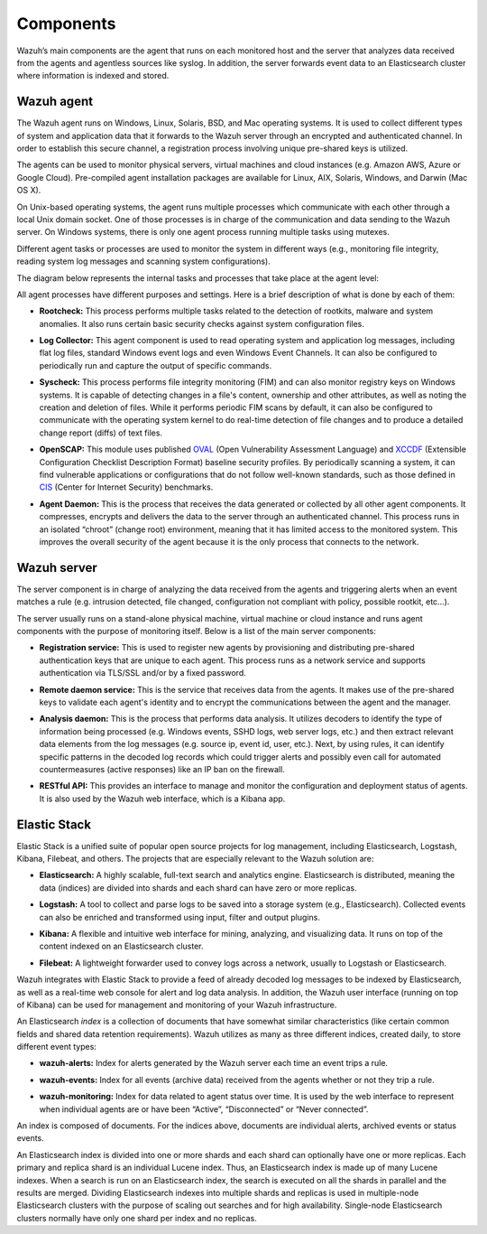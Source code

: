 .. Copyright (C) 2018 Wazuh, Inc.

.. _components:

Components
==========

Wazuh’s main components are the agent that runs on each monitored host and the server that analyzes data received from the agents and agentless sources like syslog. In addition, the server forwards event data to an Elasticsearch cluster where information is indexed and stored.

Wazuh agent
-----------

The Wazuh agent runs on Windows, Linux, Solaris, BSD, and Mac operating systems. It is used to collect different types of system and application data that it forwards to the Wazuh server through an encrypted and authenticated channel. In order to establish this secure channel, a registration process involving unique pre-shared keys is utilized.

The agents can be used to monitor physical servers, virtual machines and cloud instances (e.g. Amazon AWS, Azure or Google Cloud). Pre-compiled agent installation packages are available for Linux, AIX, Solaris, Windows, and Darwin (Mac OS X).

On Unix-based operating systems, the agent runs multiple processes which communicate with each other through a local Unix domain socket. One of those processes is in charge of the communication and data sending to the Wazuh server. On Windows systems, there is only one agent process running multiple tasks using mutexes.

Different agent tasks or processes are used to monitor the system in different ways (e.g., monitoring file integrity, reading system log messages and scanning system configurations).

The diagram below represents the internal tasks and processes that take place at the agent level:

.. thumbnail:: ../images/getting_started/agent_1024x1016.png
   :title: Wazuh agent components
   :align: center
   :width: 80%

All agent processes have different purposes and settings. Here is a brief description of what is done by each of them:

- **Rootcheck:** This process performs multiple tasks related to the detection of rootkits, malware and system anomalies. It also runs certain basic security checks against system configuration files.

+ **Log Collector:** This agent component is used to read operating system and application log messages, including flat log files, standard Windows event logs and even Windows Event Channels. It can also be configured to periodically run and capture the output of specific commands.

- **Syscheck:** This process performs file integrity monitoring (FIM) and can also monitor registry keys on Windows systems. It is capable of detecting changes in a file's content, ownership and other attributes, as well as noting the creation and deletion of files. While it performs periodic FIM scans by default, it can also be configured to communicate with the operating system kernel to do real-time detection of file changes and to produce a detailed change report (diffs) of text files.

+ **OpenSCAP:** This module uses published `OVAL <https://oval.mitre.org/>`_ (Open Vulnerability Assessment Language) and `XCCDF <https://scap.nist.gov/specifications/xccdf/>`_ (Extensible Configuration Checklist Description Format) baseline security profiles. By periodically scanning a system, it can find vulnerable applications or configurations that do not follow well-known standards, such as those defined in `CIS <https://benchmarks.cisecurity.org/downloads/benchmarks/>`_ (Center for Internet Security) benchmarks.

- **Agent Daemon:** This is the process that receives the data generated or collected by all other agent components. It compresses, encrypts and delivers the data to the server through an authenticated channel. This process runs in an isolated “chroot” (change root) environment, meaning that it has limited access to the monitored system. This improves the overall security of the agent because it is the only process that connects to the network.

Wazuh server
------------

The server component is in charge of analyzing the data received from the agents and triggering alerts when an event matches a rule (e.g. intrusion detected, file changed, configuration not compliant with policy, possible rootkit, etc...).

.. thumbnail:: ../images/getting_started/server_1024x872.png
   :title: Wazuh server components
   :align: center
   :width: 80%

The server usually runs on a stand-alone physical machine, virtual machine or cloud instance and runs agent components with the purpose of monitoring itself. Below is a list of the main server components:

- **Registration service:** This is used to register new agents by provisioning and distributing pre-shared authentication keys that are unique to each agent. This process runs as a network service and supports authentication via TLS/SSL and/or by a fixed password.

+ **Remote daemon service:** This is the service that receives data from the agents. It makes use of the pre-shared keys to validate each agent's identity and to encrypt the communications between the agent and the manager.

- **Analysis daemon:** This is the process that performs data analysis. It utilizes decoders to identify the type of information being processed (e.g. Windows events, SSHD logs, web server logs, etc.) and then extract relevant data elements from the log messages (e.g. source ip, event id, user, etc.). Next, by using rules, it can identify specific patterns in the decoded log records which could trigger alerts and possibly even call for automated countermeasures (active responses) like an IP ban on the firewall.

+ **RESTful API:** This provides an interface to manage and monitor the configuration and deployment status of agents. It is also used by the Wazuh web interface, which is a Kibana app.


Elastic Stack
-------------

Elastic Stack is a unified suite of popular open source projects for log management, including Elasticsearch, Logstash, Kibana, Filebeat, and others. The projects that are especially relevant to the Wazuh solution are:

- **Elasticsearch:** A highly scalable, full-text search and analytics engine. Elasticsearch is distributed, meaning the data (indices) are divided into shards and each shard can have zero or more replicas.

+ **Logstash:** A tool to collect and parse logs to be saved into a storage system (e.g., Elasticsearch). Collected events can also be enriched and transformed using input, filter and output plugins.

- **Kibana:** A flexible and intuitive web interface for mining, analyzing, and visualizing data. It runs on top of the content indexed on an Elasticsearch cluster.

+ **Filebeat:** A lightweight forwarder used to convey logs across a network, usually to Logstash or Elasticsearch.

Wazuh integrates with Elastic Stack to provide a feed of already decoded log messages to be indexed by Elasticsearch, as well as a real-time web console for alert and log data analysis. In addition, the Wazuh user interface (running on top of Kibana) can be used for management and monitoring of your Wazuh infrastructure.

An Elasticsearch *index* is a collection of documents that have somewhat similar characteristics (like certain common fields and shared data retention requirements). Wazuh utilizes as many as three different indices, created daily, to store different event types:

- **wazuh-alerts:** Index for alerts generated by the Wazuh server each time an event trips a rule.

+ **wazuh-events:** Index for all events (archive data) received from the agents whether or not they trip a rule.

- **wazuh-monitoring:** Index for data related to agent status over time. It is used by the web interface to represent when individual agents are or have been “Active”, “Disconnected” or “Never connected”.

An index is composed of documents. For the indices above, documents are individual alerts, archived events or status events.

An Elasticsearch index is divided into one or more shards and each shard can optionally have one or more replicas. Each primary and replica shard is an individual Lucene index. Thus, an Elasticsearch index is made up of many Lucene indexes. When a search is run on an Elasticsearch index, the search is executed on all the shards in parallel and the results are merged. Dividing Elasticsearch indexes into multiple shards and replicas is used in multiple-node Elasticsearch clusters with the purpose of scaling out searches and for high availability. Single-node Elasticsearch clusters normally have only one shard per index and no replicas.
